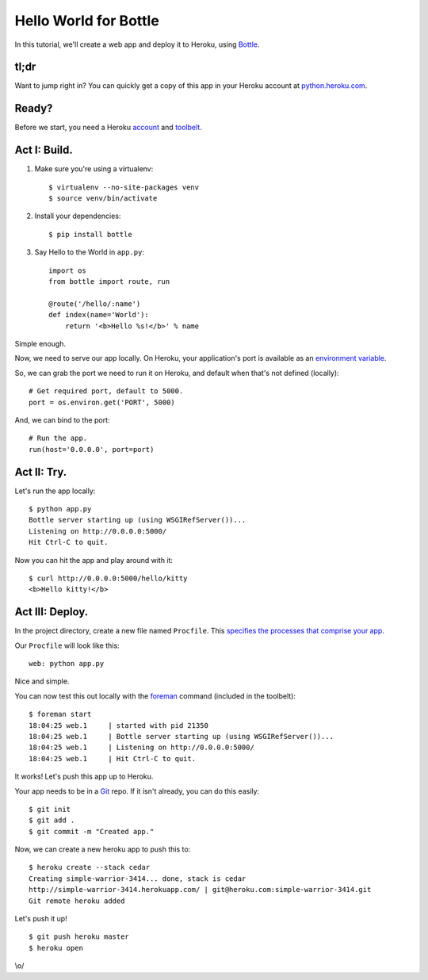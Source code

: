 Hello World for Bottle
======================

In this tutorial, we'll create a web app and deploy it to Heroku, using
`Bottle <http://bottlepy.org/docs/dev/>`_.


tl;dr
-----

Want to jump right in? You can quickly get a copy of this app in your
Heroku account at `python.heroku.com <http://python.heroku.com>`_.


Ready?
------

Before we start, you need a Heroku `account <https://api.heroku.com/signup>`_ and `toolbelt <http://toolbelt.herokuapp.com/>`_.


Act I: Build.
-------------

1. Make sure you're using a virtualenv::

    $ virtualenv --no-site-packages venv
    $ source venv/bin/activate

2. Install your dependencies::

    $ pip install bottle

3. Say Hello to the World in ``app.py``::

    import os
    from bottle import route, run

    @route('/hello/:name')
    def index(name='World'):
        return '<b>Hello %s!</b>' % name

Simple enough.

Now, we need to serve our app locally. On Heroku, your application's port is available
as an `environment variable <http://en.wikipedia.org/wiki/Environment_variable>`_.

So, we can grab the port we need to run it on Heroku, and default when that's not defined (locally)::

    # Get required port, default to 5000.
    port = os.environ.get('PORT', 5000)

And, we can bind to the port::

    # Run the app.
    run(host='0.0.0.0', port=port)


Act II: Try.
------------

Let's run the app locally::

    $ python app.py
    Bottle server starting up (using WSGIRefServer())...
    Listening on http://0.0.0.0:5000/
    Hit Ctrl-C to quit.

Now you can hit the app and play around with it::

    $ curl http://0.0.0.0:5000/hello/kitty
    <b>Hello kitty!</b>


Act III: Deploy.
----------------

In the project directory, create a new file named ``Procfile``.
This `specifies the processes that comprise your app <http://devcenter.heroku.com/articles/procfile>`_.

Our ``Procfile`` will look like this::

    web: python app.py

Nice and simple.

You can now test this out locally with the `foreman <http://ddollar.github.com/foreman/>`_ command (included in the toolbelt)::

    $ foreman start
    18:04:25 web.1     | started with pid 21350
    18:04:25 web.1     | Bottle server starting up (using WSGIRefServer())...
    18:04:25 web.1     | Listening on http://0.0.0.0:5000/
    18:04:25 web.1     | Hit Ctrl-C to quit.

It works! Let's push this app up to Heroku.

Your app needs to be in a `Git <http://git-scm.com/>`_ repo. If it isn't already,
you can do this easily::

    $ git init
    $ git add .
    $ git commit -m "Created app."

Now, we can create a new heroku app to push this to::

    $ heroku create --stack cedar
    Creating simple-warrior-3414... done, stack is cedar
    http://simple-warrior-3414.herokuapp.com/ | git@heroku.com:simple-warrior-3414.git
    Git remote heroku added

Let's push it up! ::

    $ git push heroku master
    $ heroku open

\\o/

